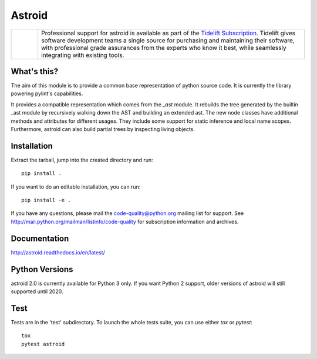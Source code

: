 Astroid
=======

.. image:: https://travis-ci.org/PyCQA/astroid.svg?branch=master
    :target: https://travis-ci.org/PyCQA/astroid

.. image:: https://ci.appveyor.com/api/projects/status/co3u42kunguhbh6l/branch/master?svg=true
    :alt: AppVeyor Build Status
    :target: https://ci.appveyor.com/project/PCManticore/astroid

.. image:: https://coveralls.io/repos/github/PyCQA/astroid/badge.svg?branch=master
    :target: https://coveralls.io/github/PyCQA/astroid?branch=master

.. image:: https://readthedocs.org/projects/astroid/badge/?version=latest
    :target: http://astroid.readthedocs.io/en/latest/?badge=latest
    :alt: Documentation Status

.. image:: https://img.shields.io/badge/code%20style-black-000000.svg
    :target: https://github.com/ambv/black

.. |tideliftlogo| image:: doc/media/Tidelift_Logos_RGB_Tidelift_Shorthand_On-White_small.png
   :width: 75
   :height: 60
   :alt: Tidelift

.. list-table::
   :widths: 10 100

   * - |tideliftlogo|
     - Professional support for astroid is available as part of the `Tidelift
       Subscription`_.  Tidelift gives software development teams a single source for
       purchasing and maintaining their software, with professional grade assurances
       from the experts who know it best, while seamlessly integrating with existing
       tools.

.. _Tidelift Subscription: https://tidelift.com/subscription/pkg/pypi-astroid?utm_source=pypi-astroid&utm_medium=referral&utm_campaign=readme



What's this?
------------

The aim of this module is to provide a common base representation of
python source code. It is currently the library powering pylint's capabilities.

It provides a compatible representation which comes from the `_ast`
module.  It rebuilds the tree generated by the builtin _ast module by
recursively walking down the AST and building an extended ast. The new
node classes have additional methods and attributes for different
usages. They include some support for static inference and local name
scopes. Furthermore, astroid can also build partial trees by inspecting living
objects.


Installation
------------

Extract the tarball, jump into the created directory and run::

	pip install .


If you want to do an editable installation, you can run::

    pip install -e .


If you have any questions, please mail the code-quality@python.org
mailing list for support. See
http://mail.python.org/mailman/listinfo/code-quality for subscription
information and archives.

Documentation
-------------
http://astroid.readthedocs.io/en/latest/


Python Versions
---------------

astroid 2.0 is currently available for Python 3 only. If you want Python 2
support, older versions of astroid will still supported until 2020.

Test
----

Tests are in the 'test' subdirectory. To launch the whole tests suite, you can use
either `tox` or `pytest`::

  tox
  pytest astroid


